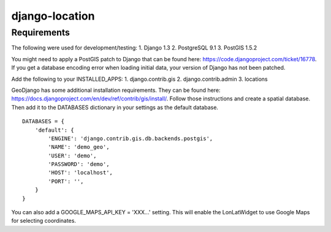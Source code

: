 django-location
===============

Requirements
------------
The following were used for development/testing:
1. Django 1.3
2. PostgreSQL 9.1
3. PostGIS 1.5.2

You might need to apply a PostGIS patch to Django that can be found here: https://code.djangoproject.com/ticket/16778. If you get a database encoding error when loading
initial data, your version of Django has not been patched.

Add the following to your INSTALLED_APPS:
1. django.contrib.gis
2. django.contrib.admin
3. locations

GeoDjango has some additional installation requirements. They can be found here: https://docs.djangoproject.com/en/dev/ref/contrib/gis/install/.
Follow those instructions and create a spatial database. Then add it to the DATABASES dictionary in your settings as the default database.
::
    DATABASES = {
        'default': {
            'ENGINE': 'django.contrib.gis.db.backends.postgis',
            'NAME': 'demo_geo',
            'USER': 'demo',
            'PASSWORD': 'demo',
            'HOST': 'localhost',
            'PORT': '',
        }
    }

You can also add a GOOGLE_MAPS_API_KEY = 'XXX...' setting. This will enable the LonLatWidget to use Google Maps for selecting coordinates.